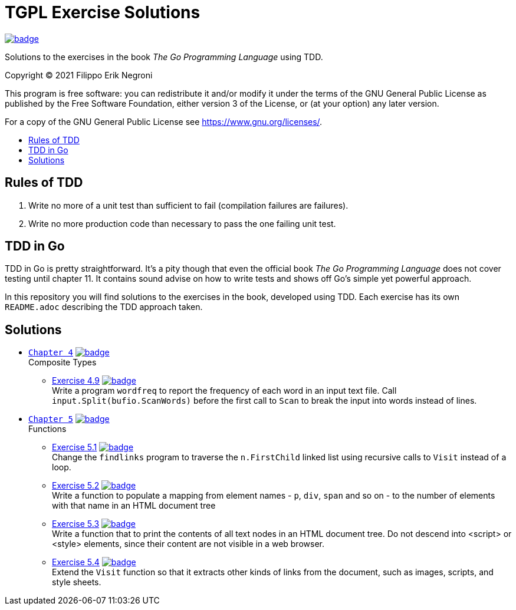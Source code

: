 =  TGPL Exercise Solutions
:toc: preamble
:toc-title:
:toclevels: 1
// Refs:
:url-base: https://github.com/fenegroni/TGPL-exercise-solutions
:url-workflows: {url-base}/workflows
:url-actions: {url-base}/actions
:badge-all_chapters: image:{url-workflows}/All chapters/badge.svg?branch=main[link={url-actions}]
:badge-chapter4: image:{url-workflows}/Chapter 4/badge.svg?branch=main[link={url-actions}]
:badge-exercise4-9: image:{url-workflows}/Exercise 4.9/badge.svg?branch=main[link={url-actions}]
:badge-chapter5: image:{url-workflows}/Chapter 5/badge.svg?branch=main[link={url-actions}]
:badge-exercise51: image:{url-workflows}/Exercise 5.1/badge.svg?branch=main[link={url-actions}]
:badge-exercise52: image:{url-workflows}/Exercise 5.2/badge.svg?branch=main[link={url-actions}]
:badge-exercise53: image:{url-workflows}/Exercise 5.3/badge.svg?branch=main[link={url-actions}]
:badge-exercise54: image:{url-workflows}/Exercise 5.4/badge.svg?branch=main[link={url-actions}]

{badge-all_chapters}

Solutions to the exercises in the book
_The Go Programming Language_
using TDD.

Copyright (C) 2021  Filippo Erik Negroni

This program is free software:
you can redistribute it and/or modify it
under the terms of the GNU General Public License
as published by the Free Software Foundation,
either version 3 of the License,
or (at your option) any later version.

For a copy of the GNU General Public License
see <https://www.gnu.org/licenses/>.

== Rules of TDD
. Write no more of a unit test than sufficient to fail
(compilation failures are failures).
. Write no more production code than necessary
to pass the one failing unit test.

== TDD in Go

TDD in Go is pretty straightforward.
It's a pity though that even the official book
_The Go Programming Language_
does not cover testing until chapter 11.
It contains sound advise
on how to write tests
and shows off Go's simple yet powerful approach.

In this repository
you will find solutions to the exercises in the book,
developed using TDD.
Each exercise has its own `README.adoc`
describing the TDD approach taken.

== Solutions

* {url-base}/tree/master/chapter4[`Chapter 4`] {badge-chapter4} +
Composite Types
** {url-base}/tree/master/chapter4/exercise4.9[Exercise 4.9] {badge-exercise4-9} +
Write a program `wordfreq`
to report the frequency of each word in an input text file.
Call `input.Split(bufio.ScanWords)` before the first call to `Scan`
to break the input into words instead of lines.
* {url-base}/tree/master/chapter5[`Chapter 5`] {badge-chapter5} +
Functions
** {url-base}/tree/master/chapter5/exercise5.1[Exercise 5.1] {badge-exercise51} +
Change the `findlinks` program to traverse the `n.FirstChild` linked list
using recursive calls to `Visit` instead of a loop.
** {url-base}/tree/master/chapter5/exercise5.2[Exercise 5.2] {badge-exercise52} +
Write a function to populate a mapping from element names - `p`, `div`, `span` and so on -
to the number of elements with that name in an HTML document tree
** {url-base}/tree/master/chapter5/exercise5.3[Exercise 5.3] {badge-exercise53} +
Write a function that to print the contents of all text nodes in an HTML document tree.
Do not descend into <script> or <style> elements,
since their content are not visible in a web browser.
** {url-base}/tree/master/chapter5/exercise5.4[Exercise 5.4] {badge-exercise54} +
Extend the `Visit` function so that
it extracts other kinds of links from the document,
such as images, scripts, and style sheets.
